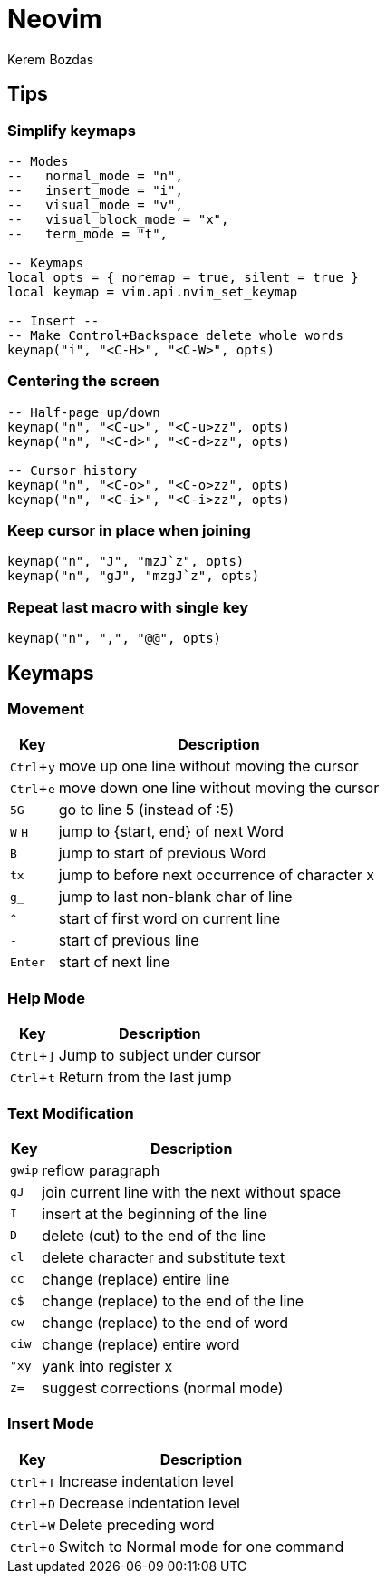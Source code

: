 = Neovim
Kerem Bozdas
:idprefix:
:idseparator: -
:page-pagination:
:description: Vim notes
:experimental:

== Tips

=== Simplify keymaps

[source,lua]
----
-- Modes
--   normal_mode = "n",
--   insert_mode = "i",
--   visual_mode = "v",
--   visual_block_mode = "x",
--   term_mode = "t",

-- Keymaps
local opts = { noremap = true, silent = true }
local keymap = vim.api.nvim_set_keymap

-- Insert --
-- Make Control+Backspace delete whole words
keymap("i", "<C-H>", "<C-W>", opts)
----

=== Centering the screen

[source,lua]
----
-- Half-page up/down
keymap("n", "<C-u>", "<C-u>zz", opts)
keymap("n", "<C-d>", "<C-d>zz", opts)

-- Cursor history
keymap("n", "<C-o>", "<C-o>zz", opts)
keymap("n", "<C-i>", "<C-i>zz", opts)
----

=== Keep cursor in place when joining

[source,lua]
----
keymap("n", "J", "mzJ`z", opts)
keymap("n", "gJ", "mzgJ`z", opts)
----

=== Repeat last macro with single key

[source,lua]
----
keymap("n", ",", "@@", opts)
----

== Keymaps

=== Movement

[%autowidth]
[cols=">,"]
|===
|Key |Description

|kbd:[Ctrl+y]
|move up one line without moving the cursor

|kbd:[Ctrl+e]
|move down one line without moving the cursor

|kbd:[5G]
|go to line 5 (instead of :5)

|kbd:[W] kbd:[H]
|jump to {start, end} of next Word

|kbd:[B]
|jump to start of previous Word

|kbd:[tx]
|jump to before next occurrence of character x

|kbd:[g_]
|jump to last non-blank char of line

|kbd:[^]
|start of first word on current line

|kbd:[-]
|start of previous line

|kbd:[Enter]
|start of next line
|===

=== Help Mode

[%autowidth]
[cols=">,"]
|===
|Key |Description

|kbd:[Ctrl+\]]
|Jump to subject under cursor

|kbd:[Ctrl+t]
|Return from the last jump
|===

=== Text Modification

[%autowidth]
[cols=">,"]
|===
|Key |Description

|kbd:[gwip]
|reflow paragraph

|kbd:[gJ]
|join current line with the next without space

|kbd:[I]
|insert at the beginning of the line

|kbd:[D]
|delete (cut) to the end of the line

|kbd:[cl]
|delete character and substitute text

|kbd:[cc]
|change (replace) entire line

|kbd:[c$]
|change (replace) to the end of the line

|kbd:[cw]
|change (replace) to the end of word

|kbd:[ciw]
|change (replace) entire word

|kbd:["xy]
|yank into register x

|kbd:[z=]
|suggest corrections (normal mode)
|===

=== Insert Mode

[%autowidth]
[cols=">,"]
|===
|Key |Description

|kbd:[Ctrl+T]
|Increase indentation level

|kbd:[Ctrl+D]
|Decrease indentation level

|kbd:[Ctrl+W]
|Delete preceding word

|kbd:[Ctrl+O]
|Switch to Normal mode for one command
|===
